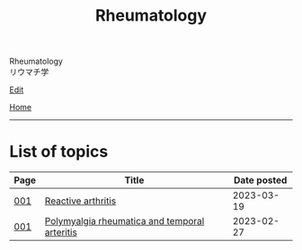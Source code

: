 #+TITLE: Rheumatology

#+BEGIN_EXPORT html
<div class="engt">Rheumatology</div>
<div class="japt">リウマチ学</div>
#+END_EXPORT

[[https://github.com/ahisu6/ahisu6.github.io/edit/main/src/rh/index.org][Edit]]

[[file:../index.org][Home]]

-----

* List of topics
:PROPERTIES:
:CUSTOM_ID: rhtopics
:END:

#+ATTR_HTML: :class sortable
| Page | Title                | Date posted |
|------+----------------------+-------------|
| [[file:./001.org][001]]  | [[file:./001.org::#org2c0517f][Reactive arthritis]] |  2023-03-19 |
| [[file:./001.org][001]]  | [[file:./001.org::#org09f9cc9][Polymyalgia rheumatica and temporal arteritis]] |  2023-02-27 |


#+BEGIN_EXPORT html
<script src="https://ahisu6.github.io/assets/js/sortTable.js"></script>
#+END_EXPORT
